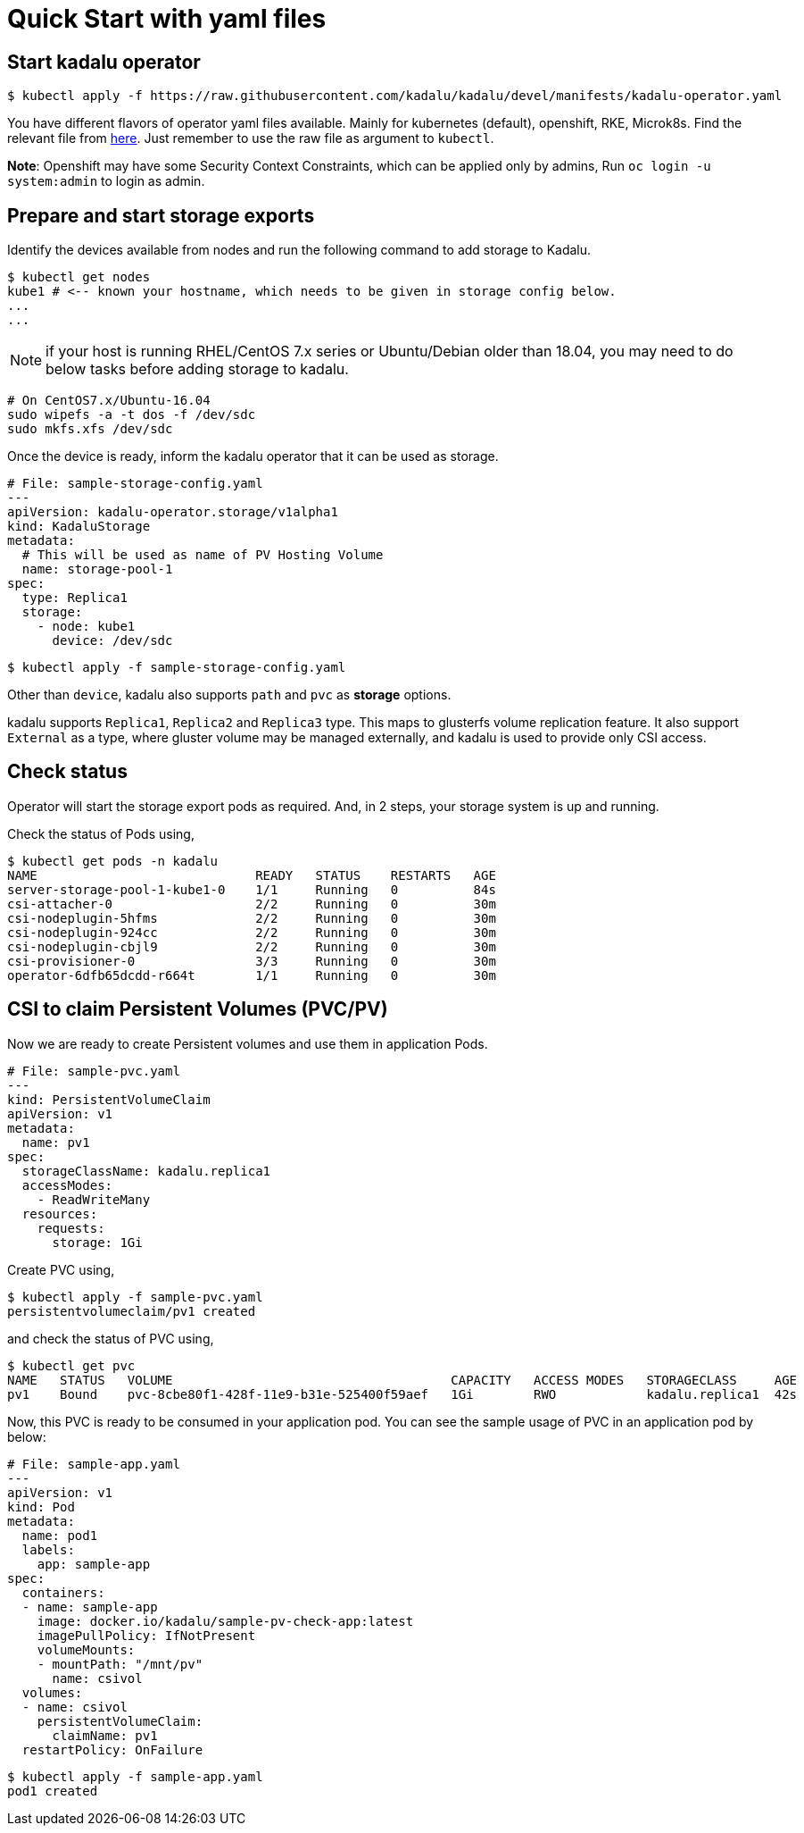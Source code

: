 = Quick Start with yaml files

== Start kadalu operator

[source,console]
----
$ kubectl apply -f https://raw.githubusercontent.com/kadalu/kadalu/devel/manifests/kadalu-operator.yaml
----

You have different flavors of operator yaml files available. Mainly for kubernetes (default), openshift, RKE, Microk8s. Find the relevant file from https://github.com/kadalu/kadalu/tree/devel/manifests[here]. Just remember to use the raw file as argument to `kubectl`.

**Note**: Openshift may have some Security Context Constraints, which can be applied only by admins, Run `oc login -u system:admin` to login as admin.


== Prepare and start storage exports

Identify the devices available from nodes and run the following command to add storage to Kadalu.

[source,console]
----
$ kubectl get nodes
kube1 # <-- known your hostname, which needs to be given in storage config below.
...
...
----

NOTE: if your host is running RHEL/CentOS 7.x series or Ubuntu/Debian older than 18.04, you may need to do below tasks before adding storage to kadalu.

----
# On CentOS7.x/Ubuntu-16.04
sudo wipefs -a -t dos -f /dev/sdc
sudo mkfs.xfs /dev/sdc
----

Once the device is ready, inform the kadalu operator that it can be used as storage.


[source,yaml]
----
# File: sample-storage-config.yaml
---
apiVersion: kadalu-operator.storage/v1alpha1
kind: KadaluStorage
metadata:
  # This will be used as name of PV Hosting Volume
  name: storage-pool-1
spec:
  type: Replica1
  storage:
    - node: kube1
      device: /dev/sdc
----

[source,console]
----
$ kubectl apply -f sample-storage-config.yaml
----

Other than `device`, kadalu also supports `path` and `pvc` as **storage** options.

kadalu supports `Replica1`, `Replica2` and `Replica3` type. This maps to glusterfs volume replication feature. It also support `External` as a type, where gluster volume may be managed externally, and kadalu is used to provide only CSI access.


== Check status

Operator will start the storage export pods as required. And, in 2 steps, your storage system is up and running.

Check the status of Pods using,

[source,console]
----
$ kubectl get pods -n kadalu
NAME                             READY   STATUS    RESTARTS   AGE
server-storage-pool-1-kube1-0    1/1     Running   0          84s
csi-attacher-0                   2/2     Running   0          30m
csi-nodeplugin-5hfms             2/2     Running   0          30m
csi-nodeplugin-924cc             2/2     Running   0          30m
csi-nodeplugin-cbjl9             2/2     Running   0          30m
csi-provisioner-0                3/3     Running   0          30m
operator-6dfb65dcdd-r664t        1/1     Running   0          30m
----

== CSI to claim Persistent Volumes (PVC/PV)

Now we are ready to create Persistent volumes and use them in application Pods.

[source,yaml]
----
# File: sample-pvc.yaml
---
kind: PersistentVolumeClaim
apiVersion: v1
metadata:
  name: pv1
spec:
  storageClassName: kadalu.replica1
  accessModes:
    - ReadWriteMany
  resources:
    requests:
      storage: 1Gi
----

Create PVC using,

[source,console]
----
$ kubectl apply -f sample-pvc.yaml
persistentvolumeclaim/pv1 created
----

and check the status of PVC using,

[source,console]
----
$ kubectl get pvc
NAME   STATUS   VOLUME                                     CAPACITY   ACCESS MODES   STORAGECLASS     AGE
pv1    Bound    pvc-8cbe80f1-428f-11e9-b31e-525400f59aef   1Gi        RWO            kadalu.replica1  42s
----

Now, this PVC is ready to be consumed in your application pod. You can see the sample usage of PVC in an application pod by below:

[source,yaml]
----
# File: sample-app.yaml
---
apiVersion: v1
kind: Pod
metadata:
  name: pod1
  labels:
    app: sample-app
spec:
  containers:
  - name: sample-app
    image: docker.io/kadalu/sample-pv-check-app:latest
    imagePullPolicy: IfNotPresent
    volumeMounts:
    - mountPath: "/mnt/pv"
      name: csivol
  volumes:
  - name: csivol
    persistentVolumeClaim:
      claimName: pv1
  restartPolicy: OnFailure
----

[source,console]
----
$ kubectl apply -f sample-app.yaml
pod1 created
----
